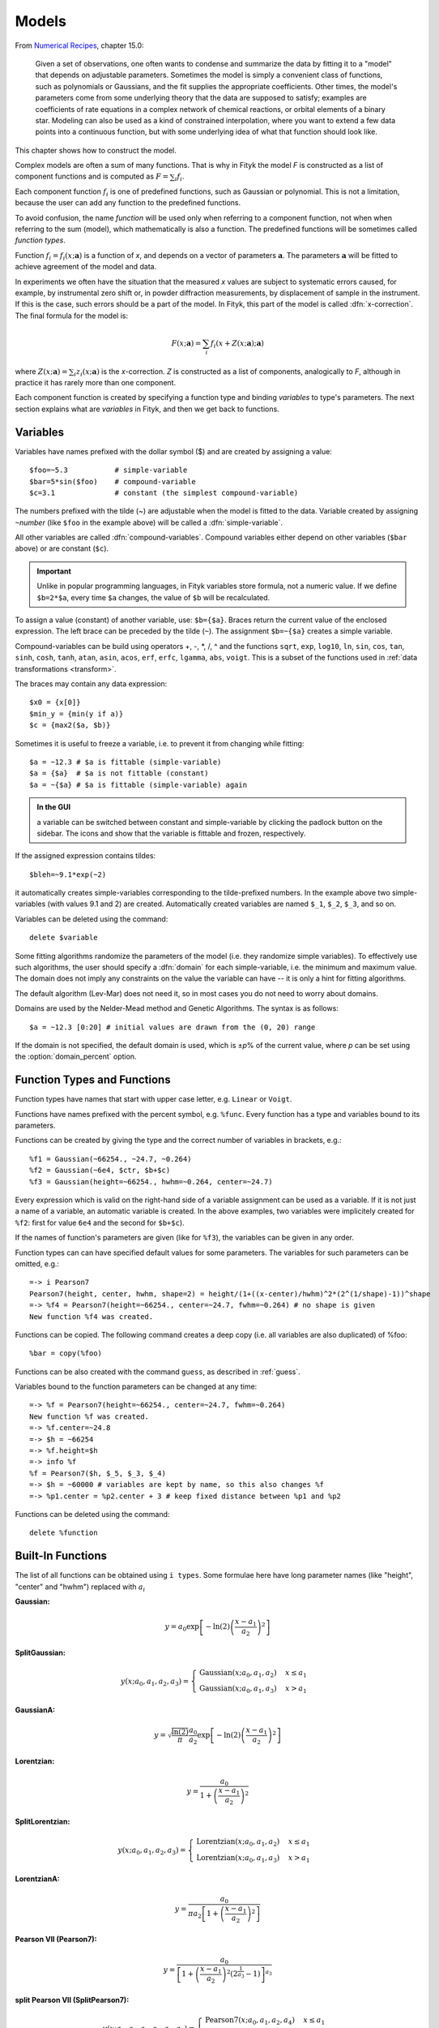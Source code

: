 .. _model:

Models
======

From `Numerical Recipes <http://www.nrbook.com/a/bookcpdf.php>`_,
chapter 15.0:

    Given a set of observations, one often wants to condense and summarize
    the data by fitting it to a "model" that depends on adjustable
    parameters. Sometimes the model is simply a convenient class of
    functions, such as polynomials or Gaussians, and the fit supplies the
    appropriate coefficients. Other times, the model's parameters come
    from some underlying theory that the data are supposed to satisfy;
    examples are coefficients of rate equations in a complex network of
    chemical reactions, or orbital elements of a binary star. Modeling can
    also be used as a kind of constrained interpolation, where you want to
    extend a few data points into a continuous function, but with some
    underlying idea of what that function should look like.

This chapter shows how to construct the model.

Complex models are often a sum of many functions. That is why in Fityk
the model *F* is constructed as a list of component functions
and is computed as :math:`F = \sum_i f_i`.

Each component function :math:`f_i` is one of predefined functions,
such as Gaussian or polynomial.
This is not a limitation, because the user can add any function
to the predefined functions.

To avoid confusion, the name *function* will be used only when referring
to a component function, not when when referring to the sum (model),
which mathematically is also a function. The predefined functions
will be sometimes called *function types*.

Function :math:`f_i=f_i(x; \boldsymbol{a})` is a function of *x*,
and depends on a vector of parameters :math:`\boldsymbol{a}`.
The parameters :math:`\boldsymbol{a}` will be fitted to achieve agreement
of the model and data.

In experiments we often have the situation that the measured *x* values
are subject to systematic errors caused, for example, by instrumental
zero shift or, in powder diffraction measurements,
by displacement of sample in the instrument.
If this is the case, such errors should be a part of the model.
In Fityk, this part of the model is called :dfn:`x-correction`.
The final formula for the model is:

.. _model_formula:

.. math::
    F(x; \boldsymbol{a}) = \sum_i f_i(x+Z(x; \boldsymbol{a}); \boldsymbol{a})

where :math:`Z(x; \boldsymbol{a}) = \sum_i z_i(x; \boldsymbol{a})`
is the *x*-correction. *Z* is constructed as a list of components,
analogically to *F*, although in practice it has rarely more than
one component.

Each component function is created by specifying a function type
and binding *variables* to type's parameters. The next section explains
what are *variables* in Fityk, and then we get back to functions.

.. _variables:

Variables
---------

Variables have names prefixed with the dollar symbol ($)
and are created by assigning a value::

   $foo=~5.3           # simple-variable
   $bar=5*sin($foo)    # compound-variable
   $c=3.1              # constant (the simplest compound-variable)

The numbers prefixed with the tilde (~) are adjustable when the model
is fitted to the data.
Variable created by assigning ``~``\ *number*
(like ``$foo`` in the example above)
will be called a :dfn:`simple-variable`.

All other variables are called :dfn:`compound-variables`.
Compound variables either depend on other variables (``$bar`` above)
or are constant (``$c``).

.. important::

  Unlike in popular programming languages, in Fityk variables store
  formula, not a numeric value. If we define ``$b=2*$a``,
  every time ``$a`` changes, the value of ``$b`` will be recalculated.

To assign a value (constant) of another variable, use:
``$b={$a}``. Braces return the current value of the enclosed expression.
The left brace can be preceded by the tilde (``~``).
The assignment ``$b=~{$a}`` creates a simple variable.

Compound-variables can be build using operators +, -, \*, /, ^
and the functions
``sqrt``,
``exp``,
``log10``,
``ln``,
``sin``,
``cos``,
``tan``,
``sinh``,
``cosh``,
``tanh``,
``atan``,
``asin``,
``acos``,
``erf``,
``erfc``,
``lgamma``,
``abs``,
``voigt``.
This is a subset of the functions used in
:ref:`data transformations <transform>`.

The braces may contain any data expression::

    $x0 = {x[0]}
    $min_y = {min(y if a)}
    $c = {max2($a, $b)}

Sometimes it is useful to freeze a variable, i.e. to prevent it from
changing while fitting::

    $a = ~12.3 # $a is fittable (simple-variable)
    $a = {$a}  # $a is not fittable (constant)
    $a = ~{$a} # $a is fittable (simple-variable) again

.. admonition:: In the GUI

   a variable can be switched between constant and simple-variable
   by clicking the padlock button on the sidebar.
   The icons |open-lock-icon| and |lock-icon|
   show that the variable is fittable and frozen, respectively.

.. |open-lock-icon| image:: img/open_lock_icon.png
   :alt: open lock

.. |lock-icon| image:: img/lock_icon.png
   :alt: lock


If the assigned expression contains tildes::

  $bleh=~9.1*exp(~2)

it automatically creates simple-variables corresponding
to the tilde-prefixed numbers.
In the example above two simple-variables (with values 9.1 and 2) are created.
Automatically created variables are named ``$_1``, ``$_2``, ``$_3``, and so on.

Variables can be deleted using the command::

   delete $variable

.. _domain:

Some fitting algorithms randomize the parameters of the model
(i.e. they randomize simple variables). To effectively use such algorithms,
the user should specify a :dfn:`domain` for each simple-variable,
i.e. the minimum and maximum value.
The domain does not imply any constraints on the value
the variable can have -- it is only a hint for fitting algorithms.

The default algorithm (Lev-Mar) does not need it, so in most cases you
do not need to worry about domains.

Domains are used by the Nelder-Mead method and Genetic Algorithms.
The syntax is as follows::

    $a = ~12.3 [0:20] # initial values are drawn from the (0, 20) range

If the domain is not specified, the default domain is used, which is
±\ *p*\ % of the current value, where *p* can be set using the
:option:`domain_percent` option.

Function Types and Functions
----------------------------

Function types have names that start with upper case letter,
e.g. ``Linear`` or ``Voigt``.

Functions have names prefixed with the percent symbol,
e.g. ``%func``. Every function has a type and variables bound to its
parameters.

Functions can be created by giving the type and the correct
number of variables in brackets, e.g.::

   %f1 = Gaussian(~66254., ~24.7, ~0.264)
   %f2 = Gaussian(~6e4, $ctr, $b+$c)
   %f3 = Gaussian(height=~66254., hwhm=~0.264, center=~24.7)

Every expression which is valid on the right-hand side of a variable
assignment can be used as a variable.
If it is not just a name of a variable, an automatic variable is created.
In the above examples, two variables were implicitely created for ``%f2``:
first for value ``6e4`` and the second for ``$b+$c``).

If the names of function's parameters are given (like for ``%f3``),
the variables can be given in any order.

Function types can can have specified default values for
some parameters. The variables for such parameters can be omitted,
e.g.::

   =-> i Pearson7
   Pearson7(height, center, hwhm, shape=2) = height/(1+((x-center)/hwhm)^2*(2^(1/shape)-1))^shape
   =-> %f4 = Pearson7(height=~66254., center=~24.7, fwhm=~0.264) # no shape is given
   New function %f4 was created.

Functions can be copied. The following command creates a deep copy
(i.e. all variables are also duplicated) of %foo::

   %bar = copy(%foo)

Functions can be also created with the command ``guess``,
as described in :ref:`guess`.

Variables bound to the function parameters can be changed at any time::

    =-> %f = Pearson7(height=~66254., center=~24.7, fwhm=~0.264)
    New function %f was created.
    =-> %f.center=~24.8
    =-> $h = ~66254
    =-> %f.height=$h
    =-> info %f
    %f = Pearson7($h, $_5, $_3, $_4)
    =-> $h = ~60000 # variables are kept by name, so this also changes %f
    =-> %p1.center = %p2.center + 3 # keep fixed distance between %p1 and %p2

Functions can be deleted using the command::

   delete %function


.. _flist:

Built-In Functions
------------------

The list of all functions can be obtained using ``i types``.
Some formulae here have long parameter names
(like "height", "center" and "hwhm") replaced with :math:`a_i`

**Gaussian:**

.. math::
   y = a_0
       \exp\left[-\ln(2)\left(\frac{x-a_1}{a_2}\right)^{2}\right]

**SplitGaussian:**

.. math:: 
   y(x;a_0,a_1,a_2,a_3) = \begin{cases}
   \textrm{Gaussian}(x;a_0,a_1,a_2) & x\leq a_1\\
   \textrm{Gaussian}(x;a_0,a_1,a_3) & x>a_1\end{cases}

**GaussianA:**

.. math:: 
   y = \sqrt{\frac{\ln(2)}{\pi}}\frac{a_0}{a_2}
       \exp\left[-\ln(2)\left(\frac{x-a_1}{a_2}\right)^{2}\right]

**Lorentzian:**

.. math:: 
   y = \frac{a_0}{1+\left(\frac{x-a_1}{a_2}\right)^2}

**SplitLorentzian:**

.. math:: 
   y(x;a_0,a_1,a_2,a_3) = \begin{cases}
   \textrm{Lorentzian}(x;a_0,a_1,a_2) & x\leq a_1\\
   \textrm{Lorentzian}(x;a_0,a_1,a_3) & x>a_1\end{cases}

**LorentzianA:**

.. math:: 
   y = \frac{a_0}{\pi a_2\left[1+\left(\frac{x-a_1}{a_2}\right)^2\right]}

**Pearson VII (Pearson7):**

.. math:: 
   y = \frac{a_0} {\left[1+\left(\frac{x-a_1}{a_2}\right)^2
                           \left(2^{\frac{1}{a_3}}-1\right)\right]^{a_3}}

**split Pearson VII (SplitPearson7):**

.. math:: 
   y(x;a_{0},a_{1},a_{2},a_{3},a_{4},a_{5}) = \begin{cases}
    \textrm{Pearson7}(x;a_0,a_1,a_2,a_4) & x\leq a_1\\
    \textrm{Pearson7}(x;a_0,a_1,a_3,a_5) & x>a_1\end{cases}

**Pearson VII Area (Pearson7A):**

.. math:: 
   y = \frac{a_0\Gamma(a_3)\sqrt{2^{\frac{1}{a_3}}-1}}
            {a_2\Gamma(a_3-\frac{1}{2})\sqrt{\pi} \left[
               1 + \left(\frac{x-a_1}{a_2}\right)^2
                   \left(2^{\frac{1}{a_3}}-1\right)
            \right]^{a_3}}

**Pseudo-Voigt (PseudoVoigt):**

.. math:: 
   y = a_0 \left[(1-a_3)\exp\left(-\ln(2)\left(\frac{x-a_1}{a_2}\right)^2\right)
                 + \frac{a_3}{1+\left(\frac{x-a_1}{a_2}\right)^2}
           \right]

Pseudo-Voigt is a name given to the sum of Gaussian and Lorentzian.
:math:`a_3` parameters in Pearson VII and Pseudo-Voigt
are not related.

**split Pseudo-Voigt (SplitPseudoVoigt):**

.. math:: 
   y(x;a_{0},a_{1},a_{2},a_{3},a_{4},a_{5}) = \begin{cases}
    \textrm{PseudoVoigt}(x;a_0,a_1,a_2,a_4) & x\leq a_1\\
    \textrm{PseudoVoigt}(x;a_0,a_1,a_3,a_5) & x>a_1\end{cases}

**Pseudo-Voigt Area (PseudoVoigtA):**

.. math:: 
   y = a_0 \left[\frac{(1-a_3)\sqrt{\ln(2)}}{a_2\sqrt{\pi}}
                 \exp\left(-\ln2\left(\frac{x-a_1}{a_2}\right)^2\right)
                 + \frac{a_3}{\pi a_2
                              \left[1+\left(\frac{x-a_1}{a_2}\right)^2\right]}
           \right]

**Voigt:**

.. math:: 
   y = \frac
       {a_0 \int_{-\infty}^{+\infty}
                \frac{\exp(-t^2)}{a_3^2+(\frac{x-a_1}{a_2}-t)^2} dt}
       {\int_{-\infty}^{+\infty}
                \frac{\exp(-t^2)}{a_3^2+t^2} dt}

The Voigt function is a convolution of Gaussian and Lorentzian functions.
:math:`a_0` = heigth,
:math:`a_1` = center,
:math:`a_2` is proportional to the Gaussian width, and
:math:`a_3` is proportional to the ratio of Lorentzian and Gaussian widths.

Voigt is computed according to R.J.Wells,
*Rapid approximation to the Voigt/Faddeeva function and its derivatives*,
Journal of Quantitative Spectroscopy & Radiative Transfer
62 (1999) 29-48.
(See also: http://www.atm.ox.ac.uk/user/wells/voigt.html).
The approximation is very fast, but not very exact.

FWHM is estimated using the approximation by Olivero and Longbothum
(`JQSRT 17, 233 (1977)`__):
:math:`0.5346 w_L + \sqrt{0.2169 w_L^2 + w_G^2}`.

__ http://dx.doi.org/10.1016/0022-4073(77)90161-3

**VoigtA:**

.. math:: 
   y = \frac{a_0}{\sqrt{\pi}a_2}
       \int_{-\infty}^{+\infty}
           \frac{\exp(-t^2)}{a_3^2+(\frac{x-a_1}{a_2}-t)^2} dt

**Exponentially Modified Gaussian (EMG):**

.. math:: 
   y = \frac{ac\sqrt{2\pi}}{2d}
       \exp\left(\frac{b-x}{d}+\frac{c^2}{2d^2}\right)
       \left[\frac{d}{\left|d\right|}
             -\textrm{erf}\left(\frac{b-x}{\sqrt{2}c}
                                + \frac{c}{\sqrt{2}d}\right)
       \right]

**LogNormal:**

.. math::
   y = h \exp\left\{ -\ln(2) \left[
                                   \frac{\ln\left(1+2b\frac{x-c}{w}\right)}{b}
                            \right]^{2} \right\}

**Doniach-Sunjic (DoniachSunjic):**

.. math:: 
   y = \frac{h\left[\frac{\pi a}{2} 
                    + (1-a)\arctan\left(\frac{x-E}{F}\right)\right]}
            {F+(x-E)^2}

**Polynomial5:**

.. math:: 
   y = a_0 + a_1 x +a_2 x^2 + a_3 x^3 + a_4 x^4 + a_5 x^5


Variadic Functions
------------------

*Variadic* function types have variable number of parameters.
Two variadic function types are defined::

    Spline(x1, y1, x2, y2, ...)
    Polyline(x1, y1, x2, y2, ...)

This example::

    %f = Spline(22.1, 37.9, 48.1, 17.2, 93.0, 20.7)

creates a function that is a *cubic spline interpolation* through points
(22.1, 37.9), (48.1, 17.2), ....

The ``Polyline`` function is similar, but gives the *polyline interpolation*.

Both ``Spline`` and ``Polyline`` functions are primarily used
for the manual baseline subtraction via the GUI.

.. _udf:

User-Defined Functions (UDF)
----------------------------

User-defined function types can be added using command ``define``,
and then used in the same way as built-in functions.

Example::

   define MyGaussian(height, center, hwhm) = height*exp(-ln(2)*((x-center)/hwhm)^2)

- The name of new type must start with an upper-case letter,
  contain only letters and digits and have at least two characters.

- The name of the type is followed by parameters in brackets.

- Parameter name must start with lowercase letter and,
  contain only lowercase letters, digits and the underscore ('_').

- The name "x" is reserved, do not put it into parameter list,
  just use it on the right-hand side of the definition.

- There are special names of parameters that Fityk understands:

  * if the functions is peak-like:
    ``height``, ``center``, ``hwhm``, ``area``,

  * if the function is more like linear:
    ``slope``, ``intercept``, ``avgy``.

  The initial values of these parameters can be guessed (command ``guess``)
  from the data.  ``hwhm`` means half width at half maximum,
  the other names are self-explaining.

- Each parameter may have a default value (see the examples below).
  The default value can be either a number or an expression that depends
  on the parameters listed above (e.g. ``0.8*hwhm``).
  The default value always binds a simple-variable to the parameter.

UDFs can be defined in a few ways:

- by giving a full formula, like in the example above,

- as a :dfn:`re-parametrization` of existing function
  (see the ``GaussianArea`` example below),

- as a sum of already defined functions
  (see the ``GLSum`` example below),

- as a splitted (bifurcated) function:
  ``x <`` *expression* ``?`` *Function1(...)* ``:`` *Function2(...)*
  (see the ``SplitL`` example below).

When giving a full formula, the right-hand side of the equality sign
is similar to the :ref:`definiton of variable <variables>`,
but the formula can also depend on *x*.
Hopefully the examples can make the syntax clear::

    # this is how some built-in functions could be defined
    define MyGaussian(height, center, hwhm) = height*exp(-ln(2)*((x-center)/hwhm)^2)
    define MyLorentzian(height, center, hwhm) = height/(1+((x-center)/hwhm)^2)
    define MyCubic(a0=height,a1=0, a2=0, a3=0) = a0 + a1*x + a2*x^2 + a3*x^3

    # supersonic beam arrival time distribution
    define SuBeArTiDi(c, s, v0, dv) = c*(s/x)^3*exp(-(((s/x)-v0)/dv)^2)/x

    # area-based Gaussian can be defined as modification of built-in Gaussian
    # (it is the same as built-in GaussianA function)
    define GaussianArea(area, center, hwhm) = Gaussian(area/hwhm/sqrt(pi/ln(2)), center, hwhm)

    # sum of Gaussian and Lorentzian, a.k.a. PseudoVoigt (should be in one line)
    define GLSum(height, center, hwhm, shape) = Gaussian(height*(1-shape), center, hwhm)
    + Lorentzian(height*shape, center, hwhm)

    # split-Gaussian, the same as built-in SplitGaussian (should be in one line)
    define SplitG(height, center, hwhm1=fwhm*0.5, hwhm2=fwhm*0.5) =
      x < center ? Lorentzian(height, center, hwhm1)
                 : Lorentzian(height, center, hwhm2)

There is a simple substitution mechanism that makes writing complicated
functions easier.
Substitutions must be assigned in the same line, after the keyword ``where``.

Example::

    define ReadShockley(sigma0=1, a=1) = sigma0 * t * (a - ln(t)) where t=x*pi/180

    # more complicated example, with nested substitutions
    define FullGBE(k, alpha) = k * alpha * eta * (eta / tanh(eta) - ln (2*sinh(eta))) where eta = 2*pi/alpha * sin(theta/2), theta=x*pi/180

.. admonition:: How it works internally

    The formula is parsed,
    derivatives of the formula are calculated symbolically,
    expressions are simplified
    and bytecode for virtual machine (VM) is created.

    When fitting, the VM calculates the value of the function
    and derivatives for every point.

Defined functions can be undefined using command ``undefine``::

    undefine GaussianArea

It is common to add own definitions to the :file:`init` file.
See the section :ref:`invoking` for details.

.. _function_cutoff:

Cutoff
------

With default settings, the value of every function is calculated
at every point. Peak functions such as Gaussian often have non-negligible
values only in a small fraction of all points.
If you have many narrow peaks
(like `here <http://commons.wikimedia.org/wiki/File:Diff_NaBr.png>`_),
set the option :option:`function_cutoff`
to a non-zero value to speed up the calculation.
For each function the range with values
greater than :option:`function_cutoff` will be estimated first
and the values will be calculated only in this range.
This optimization is supported by most of the built-in functions.

Model, F and Z
--------------

As already discussed, each dataset has a separate model
that can be fitted to the data.
As can be seen from the :ref:`formula <model_formula>` at the beginning
of this chapter, the model is defined as a set functions :math:`f_i`
and a set of functions :math:`z_i`.
These sets are named *F* and *Z* respectively.
The model is constructed by specifying names of functions in these two sets.

In many cases :dfn:`x-correction` Z is not used.
The fitted curve is thus the sum of all functions in F.

Command::

   F += %function

adds  *%function* to F, and analogically

::

   Z += %function

adds *%function* to Z.

A few examples::

    # create and add function to F
    %g = Gaussian(height=~66254., hwhm=~0.264, center=~24.7)
    F += %g

    # create unnamed function and add it to F
    F += Gaussian(height=~66254., hwhm=~0.264, center=~24.7)

    # clear F
    F = 0

    # clear F and put three functions in it
    F = %a + %b + %c

    # show info about the first and the last function in F
    info F[0], F[-1]

The next sections shows an easier way to add a function (command ``guess``).

If there is more than one dataset, F and Z can be prefixed
with the dataset number (e.g. ``@1.F``).

The model can be copied. To copy the model from ``@0`` to ``@1``
we type one of the two commands::

    @1.F = @0.F        # shallow copy
    @1.F = copy(@0.F)  # deep copy

The former command uses the same functions in both models: if you shift
a peak in ``@1``, it will be also shifted in ``@0``. The latter command
(deep copy) duplicates all functions and variables and makes an independent
model.

.. admonition:: In the GUI

   click the button |copyfunc-icon| on the sidebar to make a deep copy.

.. |copyfunc-icon| image:: img/copyfunc_icon.png
   :alt: Copy-Model
   :class: icon

It is often required to keep the width or shape of peaks constant
for all peaks in the dataset. To change the variables bound to parameters
with a given name for all functions in F, use the command::

   F[*].param = variable

Examples::

    # Set hwhm of all functions in F that have a parameter hwhm to $foo
    # (hwhm here means half-width-at-half-maximum)
    F[*].hwhm = $foo

    # Bound the variable used for the shape of peak %_1 to shapes of all
    # functions in F
    F[*].shape = %_1.shape

    # Create a new simple-variable for each function in F and bound the
    # variable to parameter hwhm. All hwhm parameters will be independent.
    F[*].hwhm = ~0.2

.. admonition:: In the GUI

   the buttons ``=W`` and ``=S`` on the sidebar make, respectively,
   the HWHM and shape of all functions the same. Pressing the buttons
   again will make all the parameters independent.

.. _guess:

Guessing Initial Parameters
---------------------------

The program can automatically set initial parameters of peaks (using
peak-detection algorithm) and lines (using linear regression).
Choosing initial parameters of a function by the program
will be called :dfn:`guessing`.

It is possible to guess peak location and add it to *F* with the command::

   guess [%name =] PeakType [(initial values...)] [[x1:x2]]

Examples::

   # add Gaussian in the given range
   @0: guess Gaussian [22.1:30.5]

   # the same, but name the new function %f1
   @0: guess %f1 = Gaussian [22.1:30.5]

   # search for the peak in the whole dataset
   @0: guess Gaussian

   # add one Gaussian to each dataset
   @*: guess Gaussian

   # set the center and shape explicitely (determine height and width)
   guess PseudoVoigt(center=$ctr, shape=~0.3) [22.1:30.5]

- Name of the function is optional.
- Some of the parameters can be specified in brackets.
- If the range is omitted, the whole dataset will be searched.

Fityk offers a simple algorithm for peak-detection.
It finds the highest point in the given range (``center`` and ``height``),
and than tries to find the width of the peak (``hwhm``, and ``area``
= *height* × *hwhm*).

If the highest point is at boundary of the given range,
the points from the boundary to the nearest local minimum are ignored.

The values of height and width found by the algorithm
are multiplied by the values of options :option:`height_correction`
and :option:`width_correction`, respectively. The default value for both
options is 1.

The linear traits ``slope`` and ``intercept`` are calculated using linear
regression (without weights of points).
``avgy`` is calculated as average value of *y*.

.. admonition:: In the GUI

   select a function from the list of functions on the toolbar
   and press |add-peak-icon| to add (guess) the selected function.

   To choose a data range change the GUI mode to |mode-add-icon|
   and select the range with the right mouse button.

.. |add-peak-icon| image:: img/add_peak_icon.png
   :alt: Auto Add
   :class: icon

.. |mode-add-icon| image:: img/mode_add_icon.png
   :alt: Add-Peak Mode
   :class: icon


Displaying Information
----------------------

The ``info`` command can be show useful information when constructing
the model.

``info types``
    shows the list of available function types.

``info FunctionType``
    (e.g. ``info Pearson7``) shows the formula (definition).

``info guess [range]``
    shows where the ``guess`` command would locate a peak.

``info functions``
    lists all defined functions.

``info variables``
    lists all defined variables.

``info F``
    lists components of *F*.

``info Z``
    lists components of *Z*.

``info formula``
    shows the full mathematical formula of the fitted model.

``info simplified_formula``
    shows the same, but the formula is simplified.

``info gnuplot_formula``
    shows same as ``formula``, but the output is readable by gnuplot,
    e.g. ``x^2`` is replaced by  ``x**2``.

``info simplified_gnuplot_formula``
    shows the simplified formula in the gnuplot format.

``info peaks``
    show a formatted list of parameters of functions in *F*.

``info peaks_err``
    shows the same data, additionally including uncertainties of the parameters.

The last two commands are often redirected to a file
(``info peaks > filename``).

The complete list of ``info`` arguments can be found in :ref:`info`.

.. admonition:: In the GUI

  most of the above commands has clickable equivalents.


